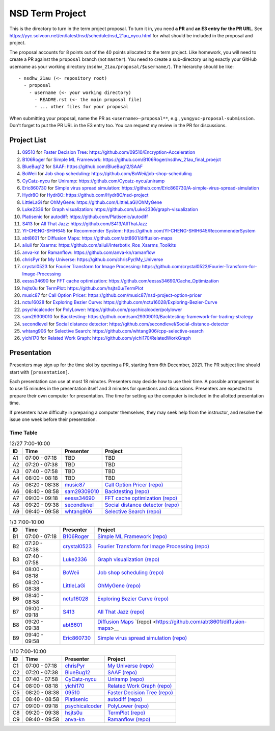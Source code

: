 ================
NSD Term Project
================

This is the directory to turn in the term project proposal.  To turn it in, you
need **a PR** and **an E3 entry for the PR URL**.  See
https://yyc.solvcon.net/en/latest/nsd/schedule/nsd_21au_nycu.html for what
should be included in the proposal and project.

The proposal accounts for 8 points out of the 40 points allocated to the term
project.  Like homework, you will need to create a PR against the ``proposal``
branch (not ``master``).  You need to create a sub-directory using exactly your
GitHub username as your working directory (``nsdhw_21au/proposal/$username/``).
The hierarchy should be like::

  - nsdhw_21au (<- repository root)
    - proposal
      - username (<- your working directory)
        - README.rst (<- the main proposal file)
        - ... other files for your proposal

When submitting your proposal, name the PR as ``<username>-proposal**``, e.g.,
``yungyuc-proposal-submission``.  Don't forget to put the PR URL in the E3
entry too.  You can request my review in the PR for discussions.

Project List
============

#. `09510 <https://github.com/09510>`__ for
   `Faster Decision Tree <09510/README.rst>`__:
   https://github.com/09510/Encryption-Acceleration
#. `B106Roger <https://github.com/B106Roger>`__ for
   `Simple ML Framework <B106Roger/README.rst>`__:
   https://github.com/B106Roger/nsdhw_21au_final_proejct
#. `BlueBug12 <https://github.com/BlueBug12>`__ for `SAAF
   <BlueBug12/README.rst>`__: https://github.com/BlueBug12/SAAF
#. `BoWeii <https://github.com/BoWeii>`__ for `Job shop scheduling
   <BoWeii/README.rst>`__: https://github.com/BoWeii/job-shop-scheduling
#. `CyCatz-nycu <https://github.com/Cycatz-nycu>`__ for `Uniramp
   <Cycatz-nycu/README.org>`__: https://github.com/Cycatz-nycu/uniramp
#. `Eric860730 <https://github.com/Eric860730>`__ for `Simple virus spread
   simulation <Eric860730/README.rst>`__:
   https://github.com/Eric860730/A-simple-virus-spread-simulation
#. `Hydr8O <https://github.com/Hydr8O>`__ for `Hydr8O <Hydr8O/README.rst>`__:
   https://github.com/Hydr8O/nsd-project
#. `LittleLaGi <https://github.com/LittleLaGi>`__ for `OhMyGene
   <LittleLaGi/README.rst>`__: https://github.com/LittleLaGi/OhMyGene
#. `Luke2336 <https://github.com/Luke2336>`__ for `Graph visualization
   <Luke2336/README.rst>`__: https://github.com/Luke2336/graph-visualization
#. `Platisenic <https://github.com/Platisenic>`__ for `autodiff
   <Platisenic/README.md>`__: https://github.com/Platisenic/autodiff
#. `S413 <https://github.com/S413>`__ for `All That Jazz <S413/README.rst>`__:
   https://github.com/S413/AllThatJazz
#. `YI-CHENG-SHIH645 <https://github.com/YI-CHENG-SHIH645>`__ for `Recommender
   System <YI-CHENG-SHIH645/README.rst>`__:
   https://github.com/YI-CHENG-SHIH645/RecommenderSystem
#. `abt8601 <https://github.com/abt8601>`__ for `Diffusion Maps
   <abt8601/README.rst>`__: https://github.com/abt8601/diffusion-maps
#. `aiiuii <https://github.com/aiiuii>`__ for `Xsarms <aiiuii/README.rst>`__:
   https://github.com/aiiuii/Interbotix_Ros_Xsarms_Toolkits
#. `anva-kn <https://github.com/anva-kn>`__ for `Ramanflow
   <anva-kn/README.rst>`__: https://github.com/anva-kn/ramanflow
#. `chrisPyr <https://github.com/chrisPyr>`__ for `My Universe
   <chrisPyr/README.rst>`__: https://github.com/chrisPyr/My_Universe
#. `crystal0523 <https://github.com/crystal0523>`__ for `Fourier Transform for
   Image Processing <crystal0523/README.md>`__:
   https://github.com/crystal0523/Fourier-Transform-for-Image-Processing
#. `eesss34690 <https://github.com/eesss34690>`__ for `FFT cache optimization
   <eesss34690/README.rst>`__: https://github.com/eesss34690/Cache_Optimization
#. `hsjts0u <https://github.com/hsjts0u>`__ for `TermPlot <hsjts0u>`__:
   https://github.com/hsjts0u/TermPlot
#. `music87 <https://github.com/music87>`__ for `Call Option Pricer
   <music87/proposal.md>`__:
   https://github.com/music87/nsd-project-option-pricer
#. `nctu16028 <https://github.com/nctu16028>`__ for `Exploring Bezier Curve
   <nctu16028>`__: https://github.com/nctu16028/Exploring-Bezier-Curve
#. `psychicalcoder <https://github.com/psychicalcoder>`__ for `PolyLower
   <psychicalcoder/README.org>`__: https://github.com/psychicalcoder/polylower
#. `sam29309010 <https://github.com/sam29309010>`__ for `Backtesting
   <sam29309010/readme.md>`__:
   https://github.com/sam29309010/Backtesting-framework-for-trading-strategy
#. `secondlevel <https://github.com/secondlevel>`__ for `Social distance
   detector <secondlevel/README.md>`__:
   https://github.com/secondlevel/Social-distance-detector
#. `whtang906 <https://github.com/whtang906>`__ for `Selective Search
   <whtang906/README.md>`__: https://github.com/whtang906/cpp-selective-search
#. `yichi170 <https://github.com/yichi170>`__ for `Related Work Graph
   <yichi170/README.rst>`__: https://github.com/yichi170/RelatedWorkGraph

Presentation
============

Presenters may sign up for the time slot by opening a PR, starting from 6th
December, 2021. The PR subject line should start with ``[presentation]``.

Each presentation can use at most 18 minutes. Presenters may decide how to use
their time. A possible arrangement is to use 15 minutes in the presentation
itself and 3 minutes for questions and discussions. Presenters are expected to
prepare their own computer for presentation. The time for setting up the
computer is included in the allotted presentation time.

If presenters have difficulty in preparing a computer themselves, they may seek
help from the instructor, and resolve the issue one week before their
presentation.

Time Table
++++++++++

.. list-table:: 12/27 7:00-10:00
  :header-rows: 1

  * - ID
    - Time
    - Presenter
    - Project
  * - A1
    - 07:00 - 07:18
    - TBD
    - TBD
  * - A2
    - 07:20 - 07:38
    - TBD
    - TBD
  * - A3
    - 07:40 - 07:58
    - TBD
    - TBD
  * - A4
    - 08:00 - 08:18
    - TBD
    - TBD
  * - A5
    - 08:20 - 08:38
    - `music87 <https://github.com/music87>`__
    - `Call Option Pricer <music87/proposal.md>`__
      `(repo) <https://github.com/music87/nsd-project-option-pricer>`__
  * - A6
    - 08:40 - 08:58
    - `sam29309010 <https://github.com/sam29309010>`__
    - `Backtesting <sam29309010/readme.md>`__
      `(repo) <https://github.com/sam29309010/Backtesting-framework-for-trading-strategy>`__
  * - A7
    - 09:00 - 09:18
    - `eesss34690 <https://github.com/eesss34690>`__
    - `FFT cache optimization <eesss34690/README.rst>`__
      `(repo) <https://github.com/eesss34690/Cache_Optimization>`__
  * - A8
    - 09:20 - 09:38
    - `secondlevel <https://github.com/secondlevel>`__
    - `Social distance detector <secondlevel/README.md>`__
      `(repo) <https://github.com/secondlevel/Social-distance-detector>`__
  * - A9
    - 09:40 - 09:58
    - `whtang906 <https://github.com/whtang906>`__
    - `Selective Search <whtang906/README.md>`__
      `(repo) <https://github.com/whtang906/cpp-selective-search>`__

.. list-table:: 1/3 7:00-10:00
  :header-rows: 1

  * - ID
    - Time
    - Presenter
    - Project
  * - B1
    - 07:00 - 07:18
    - `B106Roger <https://github.com/B106Roger>`__
    - `Simple ML Framework <B106Roger/README.rst>`__
      `(repo) <https://github.com/B106Roger/nsdhw_21au_final_proejct>`__
  * - B2
    - 07:20 - 07:38
    - `crystal0523 <https://github.com/crystal0523>`__
    - `Fourier Transform for Image Processing <crystal0523/README.md>`__
      `(repo) <https://github.com/crystal0523/Fourier-Transform-for-Image-Processing>`__
  * - B3
    - 07:40 - 07:58
    - `Luke2336 <https://github.com/Luke2336>`__
    - `Graph visualization <Luke2336/README.rst>`__
      `(repo) <https://github.com/Luke2336/graph-visualization>`__
  * - B4
    - 08:00 - 08:18
    - `BoWeii <https://github.com/BoWeii>`__
    - `Job shop scheduling <BoWeii/README.rst>`__
      `(repo) <https://github.com/BoWeii/job-shop-scheduling>`__
  * - B5
    - 08:20 - 08:38
    - `LittleLaGi <https://github.com/LittleLaGi>`__
    - `OhMyGene <LittleLaGi/README.rst>`__
      `(repo) <https://github.com/LittleLaGi/OhMyGene>`__
  * - B6
    - 08:40 - 08:58
    - `nctu16028 <https://github.com/nctu16028>`__
    - `Exploring Bezier Curve <nctu16028>`__
      `(repo) <https://github.com/nctu16028/Exploring-Bezier-Curve>`__
  * - B7
    - 09:00 - 09:18
    - `S413 <https://github.com/S413>`__
    - `All That Jazz <S413/README.rst>`__
      `(repo) <https://github.com/S413/AllThatJazz>`__
  * - B8
    - 09:20 - 09:38
    - `abt8601 <https://github.com/abt8601>`__
    - `Diffusion Maps <abt8601/README.rst>`__
      `(repo) <https://github.com/abt8601/diffusion-maps>__
  * - B9
    - 09:40 - 09:58
    - `Eric860730 <https://github.com/Eric860730>`__
    - `Simple virus spread simulation <Eric860730/README.rst>`__
      `(repo) <https://github.com/Eric860730/A-simple-virus-spread-simulation>`__

.. list-table:: 1/10 7:00-10:00
  :header-rows: 1

  * - ID
    - Time
    - Presenter
    - Project
  * - C1
    - 07:00 - 07:18
    - `chrisPyr <https://github.com/chrisPyr>`__
    - `My Universe <chrisPyr/README.rst>`__
      `(repo) <https://github.com/chrisPyr/My_Universe>`__
  * - C2
    - 07:20 - 07:38
    - `BlueBug12 <https://github.com/BlueBug12>`__
    - `SAAF <BlueBug12/README.rst>`__
      `(repo) <https://github.com/BlueBug12/SAAF>`__
  * - C3
    - 07:40 - 07:58
    - `CyCatz-nycu <https://github.com/Cycatz-nycu>`__
    - `Uniramp <Cycatz-nycu/README.org>`__
      `(repo) <https://github.com/Cycatz-nycu/uniramp>`__
  * - C4
    - 08:00 - 08:18
    - `yichi170 <https://github.com/yichi170>`__
    - `Related Work Graph <yichi170/README.rst>`__
      `(repo) <https://github.com/yichi170/RelatedWorkGraph>`__
  * - C5
    - 08:20 - 08:38
    - `09510 <https://github.com/09510>`__
    - `Faster Decision Tree <09510/README.rst>`__
      `(repo) <https://github.com/09510/Encryption-Acceleration>`__
  * - C6
    - 08:40 - 08:58
    - `Platisenic <https://github.com/Platisenic>`__
    - `autodiff <Platisenic/README.md>`__
      `(repo) <https://github.com/Platisenic/autodiff>`__
  * - C7
    - 09:00 - 09:18
    - `psychicalcoder <https://github.com/psychicalcoder>`__
    - `PolyLower <psychicalcoder/README.org>`__
      `(repo) <https://github.com/psychicalcoder/polylower>`__
  * - C8
    - 09:20 - 09:38
    - `hsjts0u <https://github.com/hsjts0u>`__
    - `TermPlot <hsjts0u>`__
      `(repo) <https://github.com/hsjts0u/TermPlot>`__
  * - C9
    - 09:40 - 09:58
    - `anva-kn <https://github.com/anva-kn>`__
    - `Ramanflow <anva-kn/README.rst>`__
      `(repo) <https://github.com/anva-kn/ramanflow>`__
